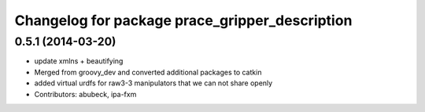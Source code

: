 ^^^^^^^^^^^^^^^^^^^^^^^^^^^^^^^^^^^^^^^^^^^^^^^
Changelog for package prace_gripper_description
^^^^^^^^^^^^^^^^^^^^^^^^^^^^^^^^^^^^^^^^^^^^^^^

0.5.1 (2014-03-20)
------------------
* update xmlns + beautifying
* Merged from groovy_dev and converted additional packages to catkin
* added virtual urdfs for raw3-3 manipulators that we can not share openly
* Contributors: abubeck, ipa-fxm
